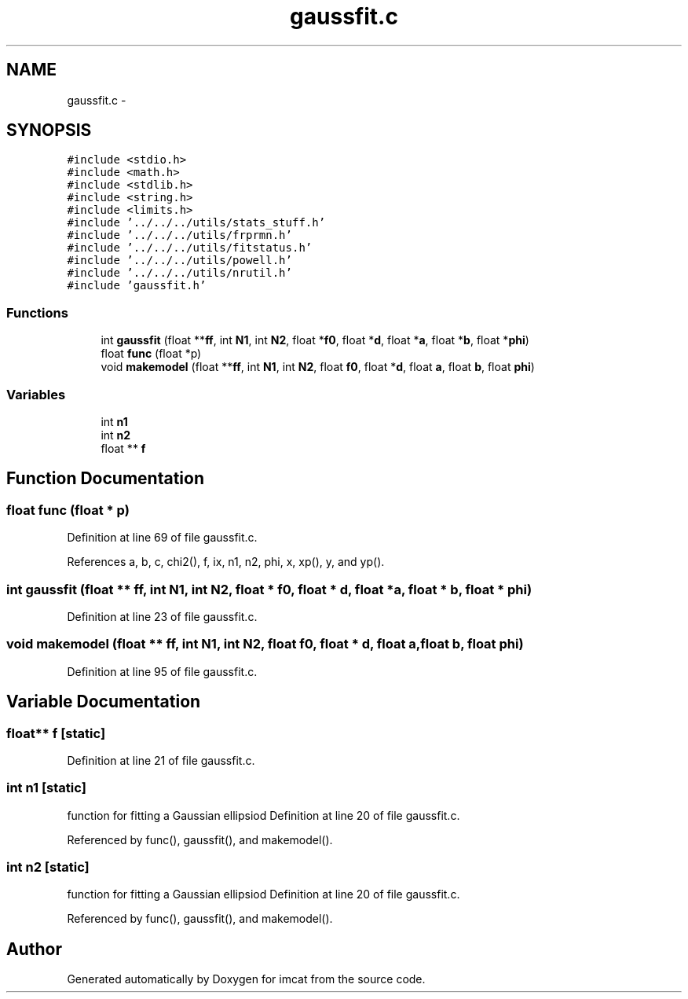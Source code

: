 .TH "gaussfit.c" 3 "23 Dec 2003" "imcat" \" -*- nroff -*-
.ad l
.nh
.SH NAME
gaussfit.c \- 
.SH SYNOPSIS
.br
.PP
\fC#include <stdio.h>\fP
.br
\fC#include <math.h>\fP
.br
\fC#include <stdlib.h>\fP
.br
\fC#include <string.h>\fP
.br
\fC#include <limits.h>\fP
.br
\fC#include '../../../utils/stats_stuff.h'\fP
.br
\fC#include '../../../utils/frprmn.h'\fP
.br
\fC#include '../../../utils/fitstatus.h'\fP
.br
\fC#include '../../../utils/powell.h'\fP
.br
\fC#include '../../../utils/nrutil.h'\fP
.br
\fC#include 'gaussfit.h'\fP
.br

.SS "Functions"

.in +1c
.ti -1c
.RI "int \fBgaussfit\fP (float **\fBff\fP, int \fBN1\fP, int \fBN2\fP, float *\fBf0\fP, float *\fBd\fP, float *\fBa\fP, float *\fBb\fP, float *\fBphi\fP)"
.br
.ti -1c
.RI "float \fBfunc\fP (float *p)"
.br
.ti -1c
.RI "void \fBmakemodel\fP (float **\fBff\fP, int \fBN1\fP, int \fBN2\fP, float \fBf0\fP, float *\fBd\fP, float \fBa\fP, float \fBb\fP, float \fBphi\fP)"
.br
.in -1c
.SS "Variables"

.in +1c
.ti -1c
.RI "int \fBn1\fP"
.br
.ti -1c
.RI "int \fBn2\fP"
.br
.ti -1c
.RI "float ** \fBf\fP"
.br
.in -1c
.SH "Function Documentation"
.PP 
.SS "float func (float * p)"
.PP
Definition at line 69 of file gaussfit.c.
.PP
References a, b, c, chi2(), f, ix, n1, n2, phi, x, xp(), y, and yp().
.SS "int gaussfit (float ** ff, int N1, int N2, float * f0, float * d, float * a, float * b, float * phi)"
.PP
Definition at line 23 of file gaussfit.c.
.SS "void makemodel (float ** ff, int N1, int N2, float f0, float * d, float a, float b, float phi)"
.PP
Definition at line 95 of file gaussfit.c.
.SH "Variable Documentation"
.PP 
.SS "float** f\fC [static]\fP"
.PP
Definition at line 21 of file gaussfit.c.
.SS "int \fBn1\fP\fC [static]\fP"
.PP
function for fitting a Gaussian ellipsiod Definition at line 20 of file gaussfit.c.
.PP
Referenced by func(), gaussfit(), and makemodel().
.SS "int \fBn2\fP\fC [static]\fP"
.PP
function for fitting a Gaussian ellipsiod Definition at line 20 of file gaussfit.c.
.PP
Referenced by func(), gaussfit(), and makemodel().
.SH "Author"
.PP 
Generated automatically by Doxygen for imcat from the source code.
